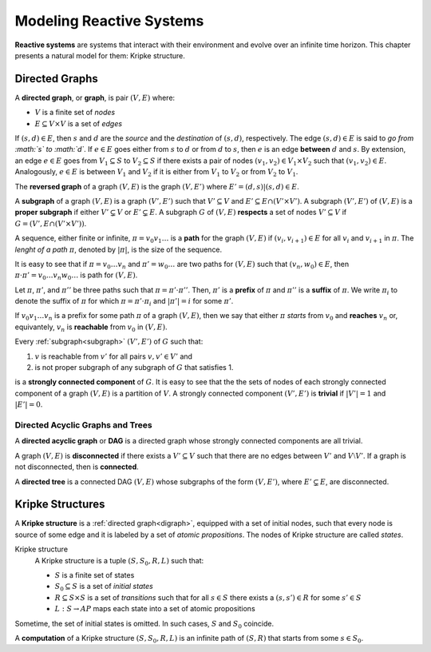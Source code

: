 Modeling Reactive Systems
*************************

**Reactive systems** are systems that interact with their environment and
evolve over an infinite time horizon. This chapter presents a natural model
for them: Kripke structure.

.. _digraph:

Directed Graphs
===============

A **directed graph**, or **graph**, is pair :math:`(V,E)` where:

- :math:`V` is a finite set of *nodes*
- :math:`E \subseteq V \times V` is a set of *edges*

If :math:`(s,d) \in E`, then :math:`s` and :math:`d` are the *source* and the
*destination* of :math:`(s,d)`, respectively. The edge :math:`(s,d) \in E` is
said to *go from :math:`s` to :math:`d`*. If :math:`e \in E` goes either
from :math:`s` to :math:`d` or from :math:`d` to :math:`s`, then :math:`e`
is an edge **between** :math:`d` and :math:`s`. By extension,
an edge :math:`e \in E` goes from :math:`V_1 \subseteq S` to
:math:`V_2 \subseteq S` if there exists a pair of nodes
:math:`(v_1,v_2) \in V_1 \times V_2` such that :math:`(v_1,v_2) \in E`.
Analogously, :math:`e \in E` is between :math:`V_1` and :math:`V_2` if
it is either from :math:`V_1` to :math:`V_2` or from :math:`V_2` to :math:`V_1`.

The **reversed graph** of a graph :math:`(V,E)` is the graph :math:`(V,E')`
where :math:`E'={(d,s) | (s,d) \in E}`.

.. _subgraph:

A **subgraph** of a graph :math:`(V,E)` is a graph :math:`(V',E')` such that
:math:`V' \subseteq V` and :math:`E' \subseteq E \cap (V' \times V')`.
A subgraph :math:`(V',E')` of :math:`(V,E)` is a **proper subgraph** if
either :math:`V'\subsetneq V` or :math:`E'\subsetneq E`. A subgraph
:math:`G` of :math:`(V,E)` **respects** a set of nodes :math:`V' \subseteq V`
if :math:`G=(V',E \cap (V' \times V'))`.

.. _path:

A sequence, either finite or infinite, :math:`\pi=v_0 v_1 \ldots` is a **path**
for the graph :math:`(V,E)` if :math:`(v_i,v_{i+1}) \in E` for all :math:`v_i`
and :math:`v_{i+1}` in :math:`\pi`. The *lenght of a path* :math:`\pi`,
denoted by :math:`|\pi|`, is the size of the sequence.

It is easy to see that if :math:`\pi=v_0 \ldots v_n` and
:math:`\pi'=w_0 \ldots` are two paths for :math:`(V,E)` such that
:math:`(v_n,w_0) \in E`, then
:math:`\pi\cdot\pi'=v_0 \ldots v_n w_0 \ldots` is path for :math:`(V,E)`.

Let :math:`\pi`, :math:`\pi'`, and :math:`\pi''` be three paths such that
:math:`\pi=\pi'\cdot\pi''`. Then, :math:`\pi'` is a **prefix** of :math:`\pi`
and :math:`\pi''` is a **suffix** of :math:`\pi`.
We write :math:`\pi_i` to denote the suffix of :math:`\pi` for which
:math:`\pi=\pi' \cdot \pi_i` and :math:`|\pi'|=i` for some :math:`\pi'`.

If :math:`v_0 v_1 \ldots v_n` is a prefix for some path :math:`\pi` of
a graph :math:`(V,E)`, then we say that either
:math:`\pi` *starts* from :math:`v_0` and **reaches** :math:`v_n` or,
equivantely, :math:`v_n` is **reachable** from :math:`v_0` in
:math:`(V,E)`.

.. _scc:

Every :ref:`subgraph<subgraph>` :math:`(V',E')` of :math:`G` such that:

1. :math:`v` is reachable from :math:`v'` for all pairs :math:`v,v' \in V'` and
2. is not proper subgraph of any subgraph of :math:`G` that satisfies 1.

is a **strongly connected component** of :math:`G`. It is easy to see that the
the sets of nodes of each strongly connected component of a graph :math:`(V,E)`
is a partition of :math:`V`. A strongly connected component :math:`(V',E')`
is **trivial** if :math:`|V'|=1` and :math:`|E'|=0`.

.. _dag_tree:

---------------------------------
Directed Acyclic Graphs and Trees
---------------------------------

A **directed acyclic graph** or **DAG** is a directed graph whose
strongly connected components are all trivial.

A graph :math:`(V,E)` is **disconnected** if there exists a
:math:`V' \subseteq V` such that there are no edges between :math:`V'` and
:math:`V\setminus V'`. If a graph is not disconnected, then is **connected**.

A **directed tree** is a connected DAG :math:`(V,E)` whose subgraphs of the form
:math:`(V,E')`, where :math:`E' \subsetneq E`, are disconnected.

.. _kripke:

Kripke Structures
=================

A **Kripke structure** is a :ref:`directed graph<digraph>`,
equipped with a set of initial nodes,
such that every node is source of some edge and it is labeled by a
set of *atomic propositions*.
The nodes of Kripke structure are called *states*.

Kripke structure
    A Kripke structure is a tuple :math:`(S,S_0,R,L)` such that:

    - :math:`S` is a finite set of states
    - :math:`S_0\subseteq S` is a set of *initial states*
    - :math:`R\subseteq S\times S` is a set of *transitions* such that
      for all :math:`s \in S` there exists a :math:`(s,s') \in R` for some
      :math:`s' \in S`
    - :math:`L:S \rightarrow AP` maps each state into a set of
      atomic propositions

Sometime, the set of initial states is omitted. In such cases, :math:`S` and
:math:`S_0` coincide.

A **computation** of a Kripke structure :math:`(S,S_0,R,L)` is an infinite
path of :math:`(S,R)` that starts from some :math:`s \in S_0`.
